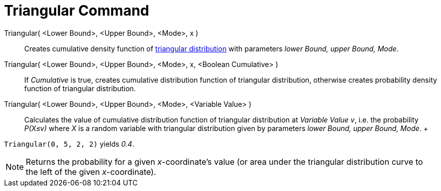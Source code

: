= Triangular Command

Triangular( <Lower Bound>, <Upper Bound>, <Mode>, x )::
  Creates cumulative density function of http://en.wikipedia.org/wiki/Triangular_distribution[triangular distribution]
  with parameters _lower Bound, upper Bound, Mode_.
Triangular( <Lower Bound>, <Upper Bound>, <Mode>, x, <Boolean Cumulative> )::
  If _Cumulative_ is true, creates cumulative distribution function of triangular distribution, otherwise creates
  probability density function of triangular distribution.
Triangular( <Lower Bound>, <Upper Bound>, <Mode>, <Variable Value> )::
  Calculates the value of cumulative distribution function of triangular distribution at _Variable Value v_, i.e. the
  probability _P(X≤v)_ where _X_ is a random variable with triangular distribution given by parameters _lower Bound,
  upper Bound, Mode_.
  +

[EXAMPLE]
====

`Triangular(0, 5, 2, 2)` yields _0.4_.

====

[NOTE]
====

Returns the probability for a given _x_-coordinate's value (or area under the triangular distribution curve to the left
of the given _x_-coordinate).

====
